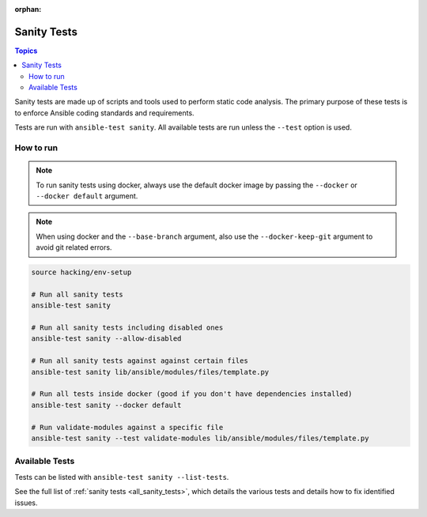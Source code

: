 :orphan:

.. _testing_sanity:

************
Sanity Tests
************

.. contents:: Topics

Sanity tests are made up of scripts and tools used to perform static code analysis.
The primary purpose of these tests is to enforce Ansible coding standards and requirements.

Tests are run with ``ansible-test sanity``.
All available tests are run unless the ``--test`` option is used.


How to run
==========

.. note::
   To run sanity tests using docker, always use the default docker image
   by passing the ``--docker`` or ``--docker default`` argument.

.. note::
   When using docker and the ``--base-branch`` argument,
   also use the ``--docker-keep-git`` argument to avoid git related errors.

.. code:: shell

   source hacking/env-setup

   # Run all sanity tests
   ansible-test sanity

   # Run all sanity tests including disabled ones
   ansible-test sanity --allow-disabled

   # Run all sanity tests against against certain files
   ansible-test sanity lib/ansible/modules/files/template.py

   # Run all tests inside docker (good if you don't have dependencies installed)
   ansible-test sanity --docker default

   # Run validate-modules against a specific file
   ansible-test sanity --test validate-modules lib/ansible/modules/files/template.py

Available Tests
===============

Tests can be listed with ``ansible-test sanity --list-tests``.

See the full list of :ref:`sanity tests <all_sanity_tests>`, which details the various tests and details how to fix identified issues.
